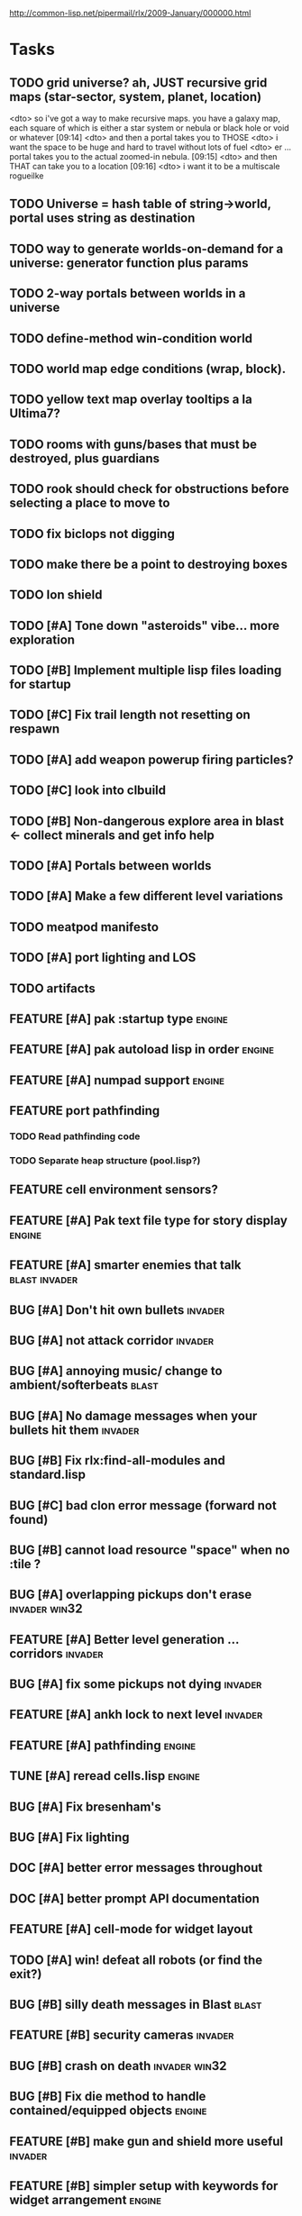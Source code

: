 #+SEQ_TODO: TODO FEATURE TUNE BUG NEXT PROGRESS WAITING DOC | DONE
#+TAGS: blast invader engine clon win32

http://common-lisp.net/pipermail/rlx/2009-January/000000.html

* Tasks

** TODO grid universe? ah, JUST recursive grid maps (star-sector, system, planet, location)
<dto> so i've got a way to make recursive maps. you have a galaxy map, each
      square of which is either a star system or nebula or black hole or void
      or whatever  [09:14]
<dto> and then a portal takes you to THOSE
<dto> i want the space to be huge and hard to travel without lots of fuel
<dto> er ... portal takes you to the actual zoomed-in nebula.   [09:15]
<dto> and then THAT can take you to a location  [09:16]
<dto> i want it to be a multiscale rogueilke

** TODO Universe = hash table of string->world, portal uses string as destination
** TODO way to generate worlds-on-demand for a universe: generator function plus params
** TODO 2-way portals between worlds in a universe
** TODO define-method win-condition world
** TODO world map edge conditions (wrap, block).
** TODO yellow text map overlay tooltips a la Ultima7?
** TODO rooms with guns/bases that must be destroyed, plus guardians
** TODO rook should check for obstructions before selecting a place to move to
** TODO fix biclops not digging
** TODO make there be a point to destroying boxes
** TODO Ion shield
** TODO [#A] Tone down "asteroids" vibe... more exploration
** TODO [#B] Implement multiple lisp files loading for startup
** TODO [#C] Fix trail length not resetting on respawn
** TODO [#A] add weapon powerup firing particles?
** TODO [#C] look into clbuild
** TODO [#B] Non-dangerous explore area in blast <- collect minerals and get info help
** TODO [#A] Portals between worlds
** TODO [#A] Make a few different level variations
** TODO meatpod manifesto
** TODO [#A] port lighting and LOS
** TODO artifacts
** FEATURE [#A] pak :startup type			 :engine:
** FEATURE [#A] pak autoload lisp in order		 :engine:
** FEATURE [#A] numpad support 				 :engine:
** FEATURE port pathfinding
*** TODO Read pathfinding code
*** TODO Separate heap structure (pool.lisp?)
** FEATURE cell environment sensors?
** FEATURE [#A] Pak text file type for story display 	 :engine:
** FEATURE [#A] smarter enemies that talk	  :blast:invader:
** BUG [#A] Don't hit own bullets			:invader:
** BUG [#A] not attack corridor				:invader:
** BUG [#A] annoying music/ change to ambient/softerbeats :blast:
** BUG [#A] No damage messages when your bullets hit them :invader:
** BUG [#B] Fix rlx:find-all-modules and standard.lisp
** BUG [#C] bad clon error message (forward not found)
** BUG [#B] cannot load resource "space" when no :tile ? 
** BUG [#A] overlapping pickups don't erase	  :invader:win32:
** FEATURE [#A] Better level generation ... corridors 	:invader:
** BUG [#A] fix some pickups not dying			:invader:
** FEATURE [#A] ankh lock to next level			:invader:
** FEATURE [#A] pathfinding				 :engine:
** TUNE [#A] reread cells.lisp				 :engine:
** BUG [#A] Fix bresenham's 
** BUG [#A] Fix lighting 
** DOC [#A] better error messages throughout
** DOC [#A] better prompt API documentation 
** FEATURE [#A] cell-mode for widget layout
** TODO [#A] win! defeat all robots (or find the exit?)
** BUG [#B] silly death messages in Blast		  :blast:
** FEATURE [#B] security cameras			:invader:
** BUG [#B] crash on death			  :invader:win32:
** BUG [#B] Fix die method to handle contained/equipped objects :engine:
** FEATURE [#B] make gun and shield more useful		:invader:
** FEATURE [#B] simpler setup with keywords for widget arrangement :engine:
** BUG [#B] stop having to position / hide prompts	 :engine:
** FEATURE [#B] 1-pixel automap				:invader:
** BUG [#B] scrolling anomalies when near edges		 :engine:
** FEATURE [#B] airlocks and oxygenated safe rooms with stored items
** FEATURE [#B] better Dungeon generation: connected rooms w/or/w/o corridors a la meritous
** FEATURE [#B] console.lisp: animation events (somehow!)
** FEATURE [#B] enemies avoid debris?
** BUG [#B] fix oxygen death duplicate body problem
** FEATURE [#B] inventory throw?
** FEATURE [#B] powerups inside rooms
** TUNE [#B] too many crewmembers?
** TUNE [#B] vary pallet size 10-18 randomly as levels change... open levels are hard
** DOC [#B] document install-keybindings vs install-default-keybindings << remove requirement for 2nd?/
** FEATURE [#B] enemy generators 
** FEATURE [#B] ditch having to run (yourmod) at the end of yourmod.lisp
** FEATURE [#B] improve intro screen with self-explanatory description
** FEATURE [#B] system log levels
** DOC [#B] Better error messages for everything (incl. macros) :clon:
*** TODO cannot forward
*** TODO create new widget to send messages to
*** TODO no such field
*** TODO sending to nil
*** TODO start with prompt as VERY first widget
*** TODO thoroughly explain messages
** FEATURE [#C] graph bar status display with danger coding :engine:
** TODO [#C] CLON duplication forwarding: tie status widget update events to message types in queue? 
** FEATURE [#C] custom bitmap font or free ttf font

* TODO paper dungeon

: <dto> basically i want large tiles with abstract smiley / frowny face
:       people. i want it to be a sort of kids game. a simple dungeon hack, that
:       will be the REAL example rlx game. Invader Tactics has taken on a life
:       of its own and doesn't serve as a simple code example  [16:05]
: <dto> i want there to be some block pushing
: <dto> some goblin smashing

** TODO blocks game with larger 24x24 tiles (or maybe smaller??)
** TODO large rooms full of growing crystalline structures
** TODO grabbing triangles and pushing them onto bioform squares with corresponding cancel buttons
** TODO zoom level: color synth resource is an image of a particular size and color
** TODO canvas widget

* TODO gravity platformer? 
* DONE realtime/timer events? 
CLOSED: [2009-04-08 Wed 17:03]
* TODO combat tank game where rotating the turret takes time? thrust?
* TODO drop walls and build a fortress? 
* TODO collisions knock out trail piece. big ones can break through
